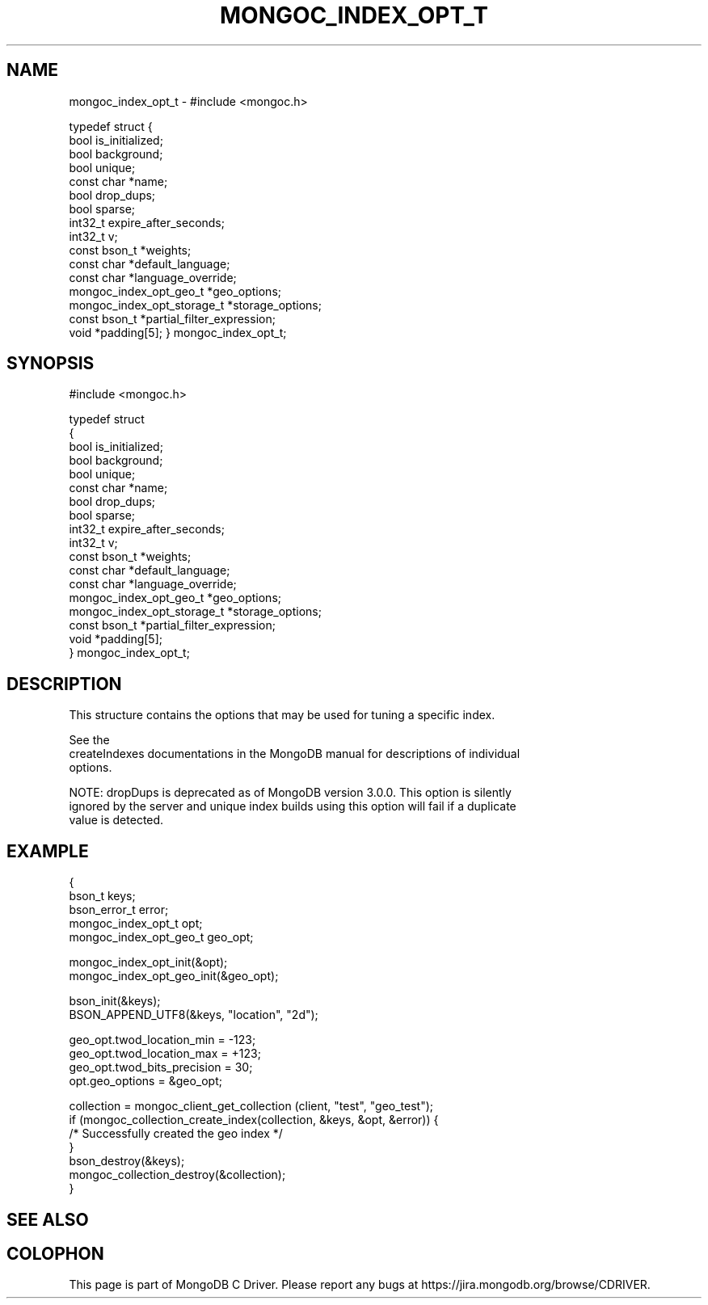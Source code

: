 .\" This manpage is Copyright (C) 2016 MongoDB, Inc.
.\" 
.\" Permission is granted to copy, distribute and/or modify this document
.\" under the terms of the GNU Free Documentation License, Version 1.3
.\" or any later version published by the Free Software Foundation;
.\" with no Invariant Sections, no Front-Cover Texts, and no Back-Cover Texts.
.\" A copy of the license is included in the section entitled "GNU
.\" Free Documentation License".
.\" 
.TH "MONGOC_INDEX_OPT_T" "3" "2016\(hy01\(hy31" "MongoDB C Driver"
.SH NAME
mongoc_index_opt_t \- #include <mongoc.h>

typedef struct
{
   bool                        is_initialized;
   bool                        background;
   bool                        unique;
   const char                 *name;
   bool                        drop_dups;
   bool                        sparse;
   int32_t                     expire_after_seconds;
   int32_t                     v;
   const bson_t               *weights;
   const char                 *default_language;
   const char                 *language_override;
   mongoc_index_opt_geo_t     *geo_options;
   mongoc_index_opt_storage_t *storage_options;
   const bson_t               *partial_filter_expression;
   void                       *padding[5];
} mongoc_index_opt_t;
.SH "SYNOPSIS"

.nf
.nf
#include <mongoc.h>

typedef struct
{
   bool                        is_initialized;
   bool                        background;
   bool                        unique;
   const char                 *name;
   bool                        drop_dups;
   bool                        sparse;
   int32_t                     expire_after_seconds;
   int32_t                     v;
   const bson_t               *weights;
   const char                 *default_language;
   const char                 *language_override;
   mongoc_index_opt_geo_t     *geo_options;
   mongoc_index_opt_storage_t *storage_options;
   const bson_t               *partial_filter_expression;
   void                       *padding[5];
} mongoc_index_opt_t;
.fi
.fi

.SH "DESCRIPTION"

This structure contains the options that may be used for tuning a specific index.

See the
.B 
    createIndexes documentations
in the MongoDB manual for descriptions of individual
    options.

NOTE: dropDups is deprecated as of MongoDB version 3.0.0.  This option is silently
    ignored by the server and unique index builds using this option will fail if a duplicate
    value is detected.

.SH "EXAMPLE"

.nf
{
   bson_t keys;
   bson_error_t error;
   mongoc_index_opt_t opt;
   mongoc_index_opt_geo_t geo_opt;

   mongoc_index_opt_init(&opt);
   mongoc_index_opt_geo_init(&geo_opt);

   bson_init(&keys);
   BSON_APPEND_UTF8(&keys, "location", "2d");

   geo_opt.twod_location_min = \(hy123;
   geo_opt.twod_location_max = +123;
   geo_opt.twod_bits_precision = 30;
   opt.geo_options = &geo_opt;

   collection = mongoc_client_get_collection (client, "test", "geo_test");
   if (mongoc_collection_create_index(collection, &keys, &opt, &error)) {
       /* Successfully created the geo index */
   }
   bson_destroy(&keys);
   mongoc_collection_destroy(&collection);
}
.fi

.SH "SEE ALSO"




.B
.SH COLOPHON
This page is part of MongoDB C Driver.
Please report any bugs at https://jira.mongodb.org/browse/CDRIVER.